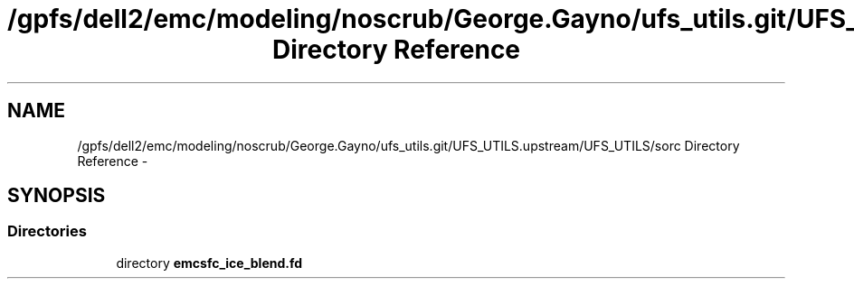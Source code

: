 .TH "/gpfs/dell2/emc/modeling/noscrub/George.Gayno/ufs_utils.git/UFS_UTILS.upstream/UFS_UTILS/sorc Directory Reference" 3 "Fri Oct 22 2021" "Version 1.6.0" "emcsfc_ice_blend" \" -*- nroff -*-
.ad l
.nh
.SH NAME
/gpfs/dell2/emc/modeling/noscrub/George.Gayno/ufs_utils.git/UFS_UTILS.upstream/UFS_UTILS/sorc Directory Reference \- 
.SH SYNOPSIS
.br
.PP
.SS "Directories"

.in +1c
.ti -1c
.RI "directory \fBemcsfc_ice_blend\&.fd\fP"
.br
.in -1c
